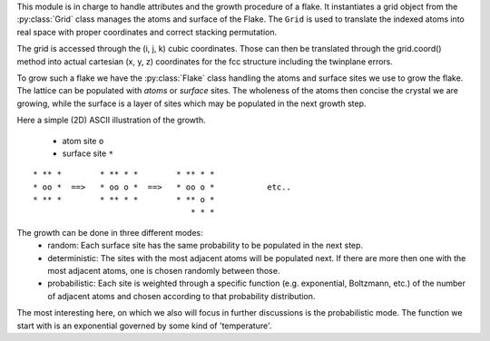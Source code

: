 This module is in charge to handle attributes and the growth procedure of a flake. It
instantiates a grid object from the :py:class:`Grid` class manages the atoms and surface
of the Flake. The ``Grid`` is used to translate the indexed atoms into real space with
proper coordinates and correct stacking permutation.

The grid is accessed through the (i, j, k) cubic coordinates. Those can then be translated
through the grid.coord() method into actual cartesian (x, y, z) coordinates for the fcc
structure including the twinplane errors.

To grow such a flake we have the :py:class:`Flake` class handling the atoms and surface
sites we use to grow the flake.
The lattice can be populated with `atoms` or `surface` sites. The wholeness of the atoms
then concise the crystal we are growing, while the surface is a layer of sites which may
be populated in the next growth step.

Here a simple (2D) ASCII illustration of the growth.

.. 

    * atom site    ``o`` 
    * surface site ``*`` 

::

        * ** *        * ** * *        * ** * *
        * oo *  ==>   * oo o *  ==>   * oo o *           etc..
        * ** *        * ** * *        * ** o *
                                         * * *

The growth can be done in three different modes:
  * random:
    Each surface site has the same probability to be populated in the next step.
  * deterministic:
    The sites with the most adjacent atoms will be populated next. If there are more then
    one with the most adjacent atoms, one is chosen randomly between those.
  * probabilistic:
    Each site is weighted through a specific function (e.g. exponential, Boltzmann, etc.)
    of the number of adjacent atoms and chosen according to that probability distribution.

The most interesting here, on which we also will focus in further discussions is the
probabilistic mode. The function we start with is an exponential governed by some kind of
'temperature'.
